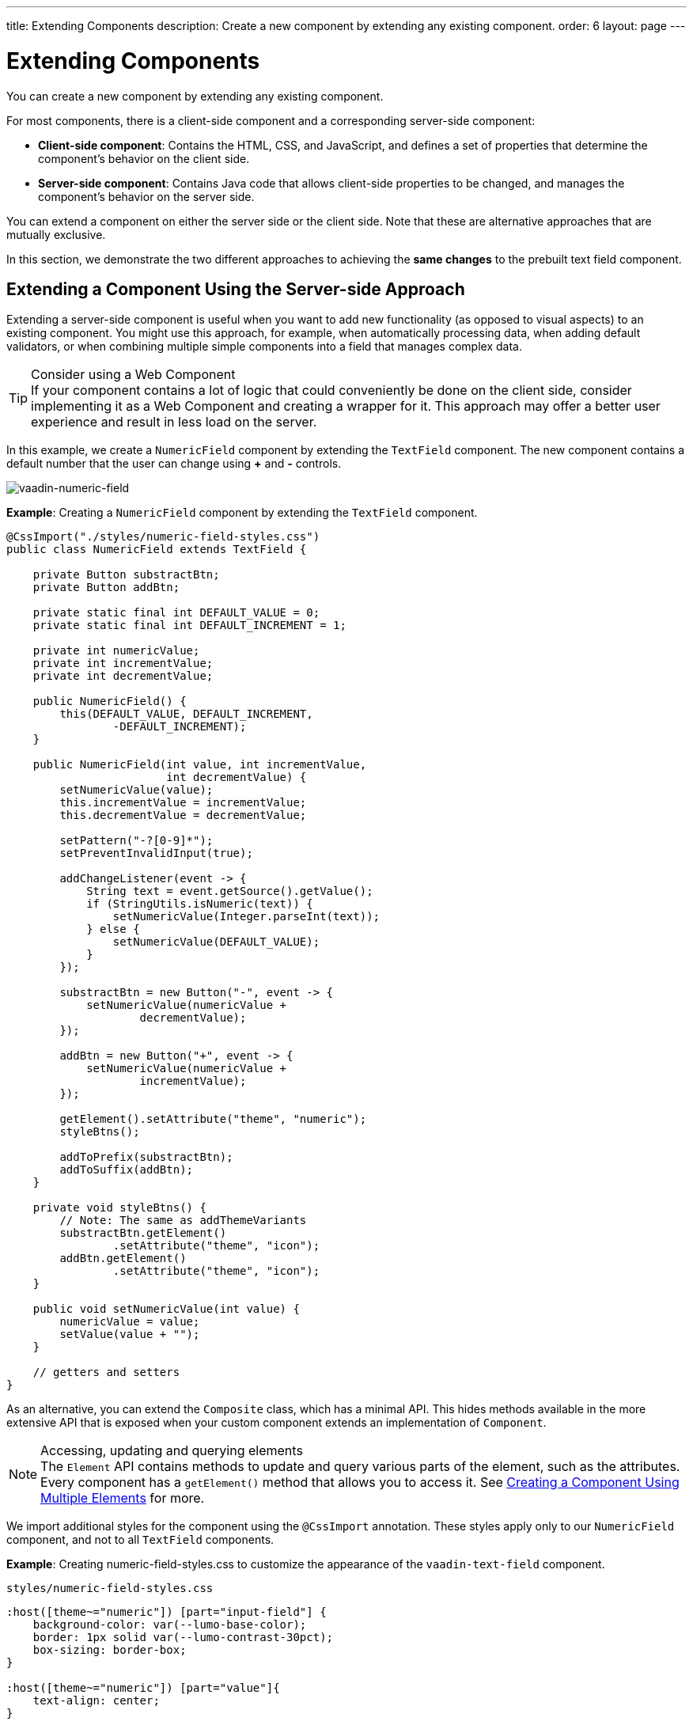 ---
title: Extending Components
description: Create a new component by extending any existing component.
order: 6
layout: page
---

= Extending Components

You can create a new component by extending any existing component.

For most components, there is a client-side component and a corresponding server-side component:

* *Client-side component*: Contains the HTML, CSS, and JavaScript, and defines a set of properties that determine the component's behavior on the client side.

* *Server-side component*: Contains Java code that allows client-side properties to be changed, and manages the component's behavior on the server side.

You can extend a component on either the server side or the client side.
Note that these are alternative approaches that are mutually exclusive.

In this section, we demonstrate the two different approaches to achieving the *same changes* to the prebuilt text field component.

== Extending a Component Using the Server-side Approach

Extending a server-side component is useful when you want to add new functionality (as opposed to visual aspects) to an existing component.
You might use this approach, for example, when automatically processing data, when adding default validators, or when combining multiple simple components into a field that manages complex data.

.Consider using a Web Component
[TIP]
If your component contains a lot of logic that could conveniently be done on the client side, consider implementing it as a Web Component and creating a wrapper for it.
This approach may offer a better user experience and result in less load on the server.

In this example, we create a `NumericField` component by extending the `TextField` component.
The new component contains a default number that the user can change using *+* and *-* controls.

image:images/vaadin-number-field-server-side-extension.png[vaadin-numeric-field]

*Example*: Creating a `NumericField` component by extending the `TextField` component.

[source,java]
----
@CssImport("./styles/numeric-field-styles.css")
public class NumericField extends TextField {

    private Button substractBtn;
    private Button addBtn;

    private static final int DEFAULT_VALUE = 0;
    private static final int DEFAULT_INCREMENT = 1;

    private int numericValue;
    private int incrementValue;
    private int decrementValue;

    public NumericField() {
        this(DEFAULT_VALUE, DEFAULT_INCREMENT,
                -DEFAULT_INCREMENT);
    }

    public NumericField(int value, int incrementValue,
                        int decrementValue) {
        setNumericValue(value);
        this.incrementValue = incrementValue;
        this.decrementValue = decrementValue;

        setPattern("-?[0-9]*");
        setPreventInvalidInput(true);

        addChangeListener(event -> {
            String text = event.getSource().getValue();
            if (StringUtils.isNumeric(text)) {
                setNumericValue(Integer.parseInt(text));
            } else {
                setNumericValue(DEFAULT_VALUE);
            }
        });

        substractBtn = new Button("-", event -> {
            setNumericValue(numericValue +
                    decrementValue);
        });

        addBtn = new Button("+", event -> {
            setNumericValue(numericValue +
                    incrementValue);
        });

        getElement().setAttribute("theme", "numeric");
        styleBtns();

        addToPrefix(substractBtn);
        addToSuffix(addBtn);
    }

    private void styleBtns() {
        // Note: The same as addThemeVariants
        substractBtn.getElement()
                .setAttribute("theme", "icon");
        addBtn.getElement()
                .setAttribute("theme", "icon");
    }

    public void setNumericValue(int value) {
        numericValue = value;
        setValue(value + "");
    }

    // getters and setters
}
----

As an alternative, you can extend the [classname]`Composite` class, which has a minimal API.
This hides methods available in the more extensive API that is exposed when your custom component extends an implementation of [classname]`Component`.

.Accessing, updating and querying elements
[NOTE]
The `Element` API contains methods to update and query various parts of the element, such as the attributes.
Every component has a [methodname]`getElement()` method that allows you to access it.
See <<many-elements#,Creating a Component Using Multiple Elements>> for more.

We import additional styles for the component using the `@CssImport` annotation.
These styles apply only to our `NumericField` component, and not to all `TextField` components.

*Example*: Creating [filename]#numeric-field-styles.css# to customize the appearance of the `vaadin-text-field` component.

.`styles/numeric-field-styles.css`
[source,css]
----
:host([theme~="numeric"]) [part="input-field"] {
    background-color: var(--lumo-base-color);
    border: 1px solid var(--lumo-contrast-30pct);
    box-sizing: border-box;
}

:host([theme~="numeric"]) [part="value"]{
    text-align: center;
}
----

See <<{articles}/components/ds-resources/customization/styling-components#,Styling Components>> for more information.

== Extending a Component Using the Client-side Approach

Vaadin client-side components are based on https://polymer-library.polymer-project.org/3.0/docs/about_30[Polymer 3], which supports extending existing components.
You can use the `extends` property to extend existing Polymer elements.

There are five ways to inherit a template from another Polymer element:

. Inheriting a base class template without modifying it.
. Overriding a base class template in a child class.
. Modifying a copy of a superclass template.
. Extending a base class template in a child class.
. Providing template-extension points in a base class for content from a child class.


=== Extending by Modifying a Copy of a Superclass Template

In this example, we demonstrate how to create a new component by modifying a copy of a superclass template.
We build a `NumberField` by extending `TextField`. The new component contains a default number that the user can change using *+* and *-* controls.

image:images/vaadin-number-field-client-side-extension.png[vaadin-number-field]

It is important to remember that when a component template is extended, the properties and methods of the parent template become available to the child template.

.A child component uses the parent component's template
[NOTE]
By default, a child component uses the template of the parent component, unless the child component provides its own template by overriding the static getter method [methodname]`template()`. The parent's template is accessed using [methodname]`super.template()`.

Next, specify the element from which the child component inherits.
In this case we specify that `NumberField` inherits from `TextField`, including its properties and methods:

[source,javascript]
----
import { html } from
   '@polymer/polymer/lib/utils/html-tag.js';
import { TextField } from '@vaadin/text-field';

let memoizedTemplate;

class NumberField extends TextField {

    static get template() {
        if (!memoizedTemplate) {
            const superTemplate = super.template
                    .cloneNode(true);
            const inputField = superTemplate.content
                .querySelector('[part="input-field"]');
            const prefixSlot = superTemplate.content
            .querySelector('[name="prefix"]');
            const decreaseButton = html`<div
                part="decrease-button"
                on-click="_decreaseValue"></div>`;
            const increaseButton = html`<div
                part="increase-button"
                on-click="_increaseValue"></div>`;
            inputField.insertBefore(
                decreaseButton.content, prefixSlot);
            inputField.appendChild(
                increaseButton.content);
            memoizedTemplate = html`<style>
                 [part="decrease-button"]::before {
                   content: "−";
                 }

                 [part="increase-button"]::before {
                   content: "+";
                 }
               </style>
               ${superTemplate}`;
        }
        return memoizedTemplate;
    }

    static get is() {
        return 'vaadin-number-field';
    }

    static get properties() {
        return {
            decrementValue: {
              type: Number,
              value: -1,
              reflectToAttribute: true,
              observer: '_decrementChanged'
            },
            incrementValue: {
              type: Number,
              value: 1,
              reflectToAttribute: true,
              observer: '_incrementChanged'
            }

            // Note: the value is stored in the
            // TF's value property.
        };
    }

    _decreaseValue() {
        this.__add(this.decrementValue);
    }

    _increaseValue() {
        this.__add(this.incrementValue);
    }

    __add(value) {
        this.value = parseInt(this.value, 10) + value;
        this.dispatchEvent(
            new CustomEvent('change', {bubbles: true}));
    }

    _valueChanged(newVal, oldVal) {
        this.value = this.focusElement.value;
        super._valueChanged(this.value, oldVal);
    }

    /* ... */
}
----

To modify the template, we override the [methodname]`template()` static getter. Note that the expression `${super.template}` inserts the base class template into the newly constructed template.
The newly constructed template is memoized for further invocations of [methodname]`template()`.


See https://polymer-library.polymer-project.org/3.0/docs/devguide/dom-template#inherit[Inherit a template from another Polymer element] in the Polymer documentation for more.


[.discussion-id]
42913850-FAD3-4184-9B69-02F29B1A14CE

